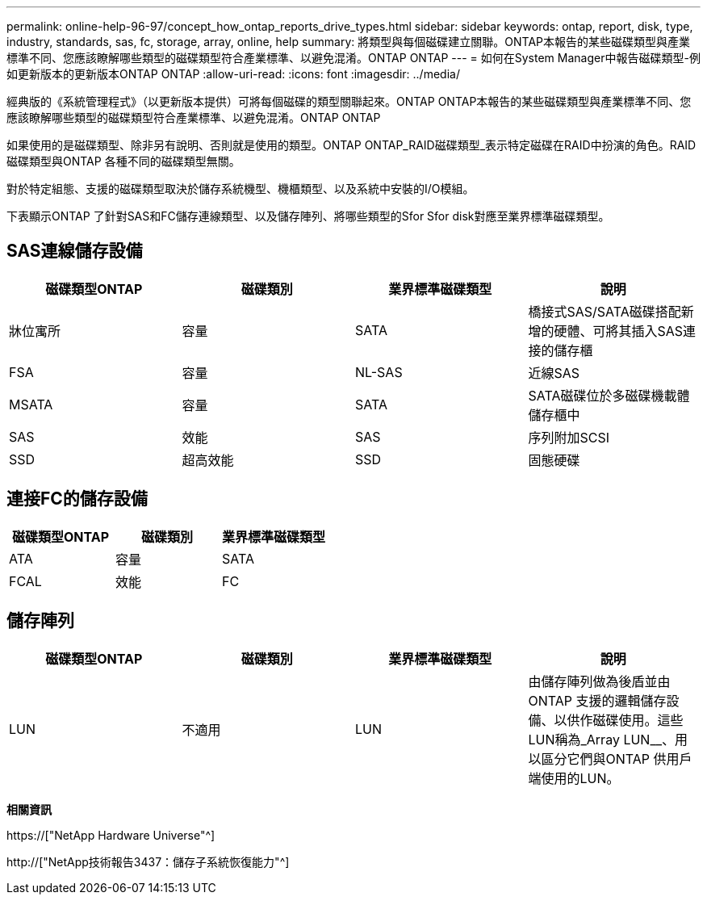 ---
permalink: online-help-96-97/concept_how_ontap_reports_drive_types.html 
sidebar: sidebar 
keywords: ontap, report, disk, type, industry, standards, sas, fc, storage, array, online, help 
summary: 將類型與每個磁碟建立關聯。ONTAP本報告的某些磁碟類型與產業標準不同、您應該瞭解哪些類型的磁碟類型符合產業標準、以避免混淆。ONTAP ONTAP 
---
= 如何在System Manager中報告磁碟類型-例如更新版本的更新版本ONTAP ONTAP
:allow-uri-read: 
:icons: font
:imagesdir: ../media/


[role="lead"]
經典版的《系統管理程式》（以更新版本提供）可將每個磁碟的類型關聯起來。ONTAP ONTAP本報告的某些磁碟類型與產業標準不同、您應該瞭解哪些類型的磁碟類型符合產業標準、以避免混淆。ONTAP ONTAP

如果使用的是磁碟類型、除非另有說明、否則就是使用的類型。ONTAP ONTAP_RAID磁碟類型_表示特定磁碟在RAID中扮演的角色。RAID磁碟類型與ONTAP 各種不同的磁碟類型無關。

對於特定組態、支援的磁碟類型取決於儲存系統機型、機櫃類型、以及系統中安裝的I/O模組。

下表顯示ONTAP 了針對SAS和FC儲存連線類型、以及儲存陣列、將哪些類型的Sfor Sfor disk對應至業界標準磁碟類型。



== SAS連線儲存設備

|===
| 磁碟類型ONTAP | 磁碟類別 | 業界標準磁碟類型 | 說明 


 a| 
牀位寓所
 a| 
容量
 a| 
SATA
 a| 
橋接式SAS/SATA磁碟搭配新增的硬體、可將其插入SAS連接的儲存櫃



 a| 
FSA
 a| 
容量
 a| 
NL-SAS
 a| 
近線SAS



 a| 
MSATA
 a| 
容量
 a| 
SATA
 a| 
SATA磁碟位於多磁碟機載體儲存櫃中



 a| 
SAS
 a| 
效能
 a| 
SAS
 a| 
序列附加SCSI



 a| 
SSD
 a| 
超高效能
 a| 
SSD
 a| 
固態硬碟

|===


== 連接FC的儲存設備

|===
| 磁碟類型ONTAP | 磁碟類別 | 業界標準磁碟類型 


 a| 
ATA
 a| 
容量
 a| 
SATA



 a| 
FCAL
 a| 
效能
 a| 
FC

|===


== 儲存陣列

|===
| 磁碟類型ONTAP | 磁碟類別 | 業界標準磁碟類型 | 說明 


 a| 
LUN
 a| 
不適用
 a| 
LUN
 a| 
由儲存陣列做為後盾並由ONTAP 支援的邏輯儲存設備、以供作磁碟使用。這些LUN稱為_Array LUN__、用以區分它們與ONTAP 供用戶端使用的LUN。

|===
*相關資訊*

https://["NetApp Hardware Universe"^]

http://["NetApp技術報告3437：儲存子系統恢復能力"^]
